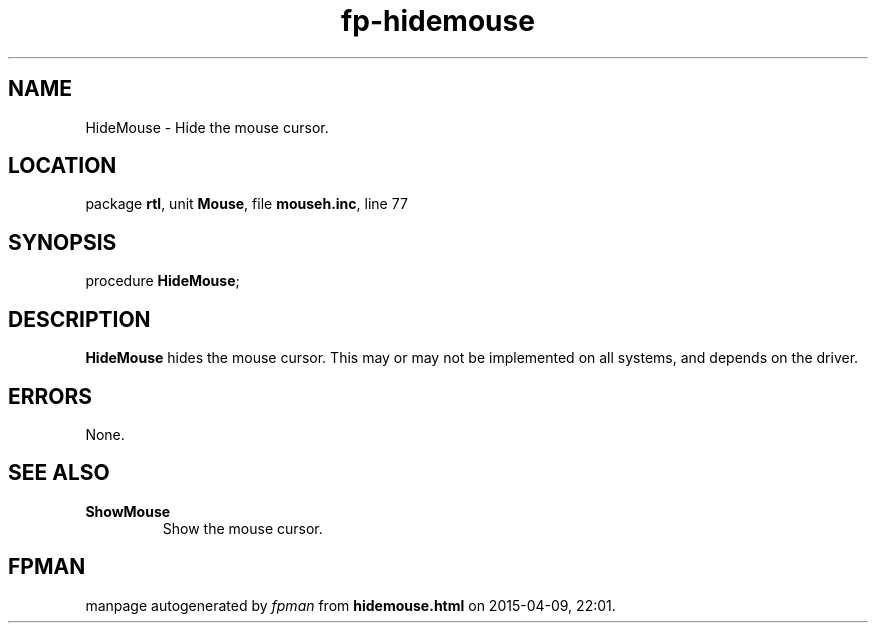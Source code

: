 .\" file autogenerated by fpman
.TH "fp-hidemouse" 3 "2014-03-14" "fpman" "Free Pascal Programmer's Manual"
.SH NAME
HideMouse - Hide the mouse cursor.
.SH LOCATION
package \fBrtl\fR, unit \fBMouse\fR, file \fBmouseh.inc\fR, line 77
.SH SYNOPSIS
procedure \fBHideMouse\fR;
.SH DESCRIPTION
\fBHideMouse\fR hides the mouse cursor. This may or may not be implemented on all systems, and depends on the driver.


.SH ERRORS
None.


.SH SEE ALSO
.TP
.B ShowMouse
Show the mouse cursor.

.SH FPMAN
manpage autogenerated by \fIfpman\fR from \fBhidemouse.html\fR on 2015-04-09, 22:01.


